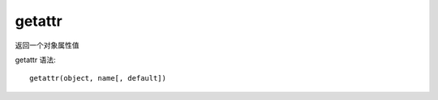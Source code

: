 ===============================
getattr
===============================


.. post:: 2024-02-21 21:55:17
  :tags: python, 内置函数
  :category: 后端
  :author: YanQue
  :location: CD
  :language: zh-cn


返回一个对象属性值

getattr 语法::

  getattr(object, name[, default])






